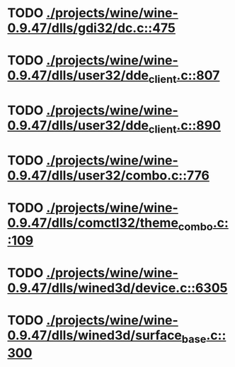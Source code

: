* TODO [[view:./projects/wine/wine-0.9.47/dlls/gdi32/dc.c::face=ovl-face1::linb=475::colb=8::cole=9][ ./projects/wine/wine-0.9.47/dlls/gdi32/dc.c::475]]
* TODO [[view:./projects/wine/wine-0.9.47/dlls/user32/dde_client.c::face=ovl-face1::linb=807::colb=8::cole=9][ ./projects/wine/wine-0.9.47/dlls/user32/dde_client.c::807]]
* TODO [[view:./projects/wine/wine-0.9.47/dlls/user32/dde_client.c::face=ovl-face1::linb=890::colb=8::cole=9][ ./projects/wine/wine-0.9.47/dlls/user32/dde_client.c::890]]
* TODO [[view:./projects/wine/wine-0.9.47/dlls/user32/combo.c::face=ovl-face1::linb=776::colb=11::cole=12][ ./projects/wine/wine-0.9.47/dlls/user32/combo.c::776]]
* TODO [[view:./projects/wine/wine-0.9.47/dlls/comctl32/theme_combo.c::face=ovl-face1::linb=109::colb=11::cole=12][ ./projects/wine/wine-0.9.47/dlls/comctl32/theme_combo.c::109]]
* TODO [[view:./projects/wine/wine-0.9.47/dlls/wined3d/device.c::face=ovl-face1::linb=6305::colb=25::cole=26][ ./projects/wine/wine-0.9.47/dlls/wined3d/device.c::6305]]
* TODO [[view:./projects/wine/wine-0.9.47/dlls/wined3d/surface_base.c::face=ovl-face1::linb=300::colb=11::cole=12][ ./projects/wine/wine-0.9.47/dlls/wined3d/surface_base.c::300]]
